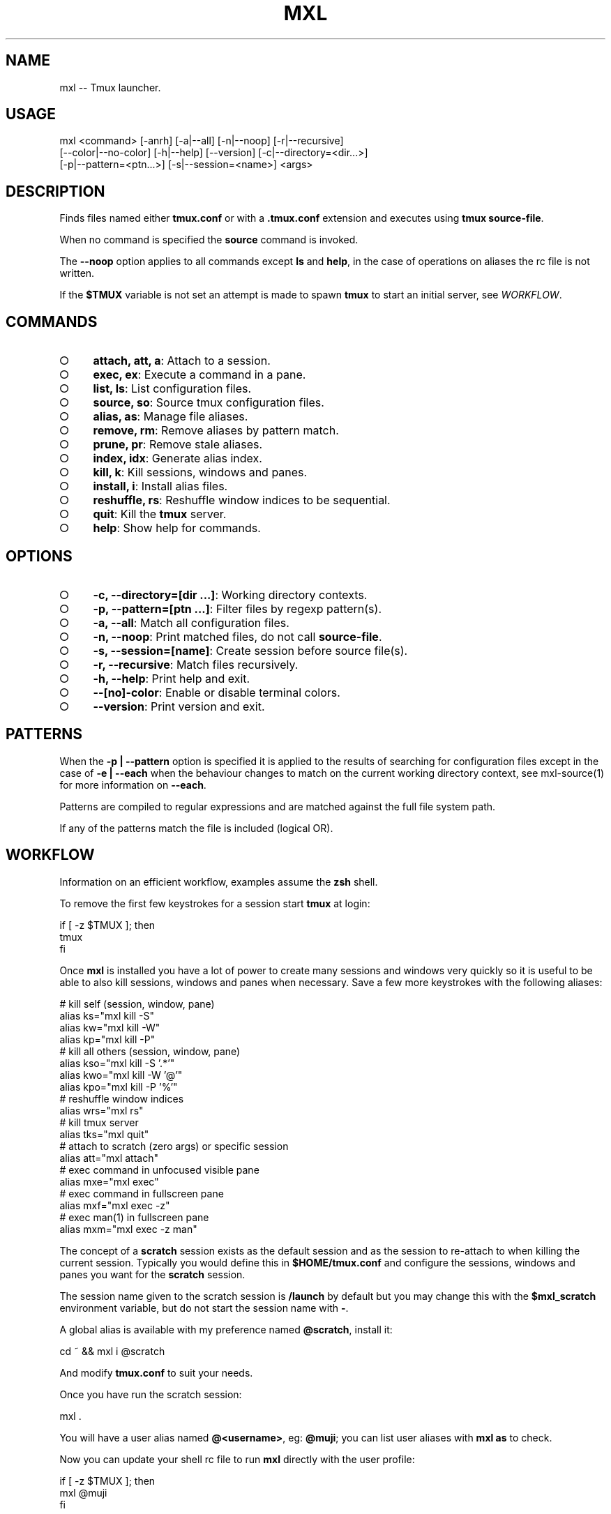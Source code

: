 .TH "MXL" "1" "July 2015" "mxl 0.6.4" "User Commands"
.SH "NAME"
mxl -- Tmux launcher.
.SH "USAGE"

.SP
mxl <command> [\-anrh] [\-a|\-\-all] [\-n|\-\-noop] [\-r|\-\-recursive]
.br
    [\-\-color|\-\-no\-color] [\-h|\-\-help] [\-\-version] [\-c|\-\-directory=<dir...>]
.br
    [\-p|\-\-pattern=<ptn...>] [\-s|\-\-session=<name>] <args>
.SH "DESCRIPTION"
.PP
Finds files named either \fBtmux.conf\fR or with a \fB.tmux.conf\fR extension and executes using \fBtmux source\-file\fR.
.PP
When no command is specified the \fBsource\fR command is invoked.
.PP
The \fB\-\-noop\fR option applies to all commands except \fBls\fR and \fBhelp\fR, in the case of operations on aliases the rc file is not written.
.PP
If the \fB$TMUX\fR variable is not set an attempt is made to spawn \fBtmux\fR to start an initial server, see \fIWORKFLOW\fR.
.SH "COMMANDS"
.BL
.IP "\[ci]" 4
\fBattach, att, a\fR: Attach to a session.
.IP "\[ci]" 4
\fBexec, ex\fR: Execute a command in a pane.
.IP "\[ci]" 4
\fBlist, ls\fR: List configuration files.
.IP "\[ci]" 4
\fBsource, so\fR: Source tmux configuration files.
.IP "\[ci]" 4
\fBalias, as\fR: Manage file aliases.
.IP "\[ci]" 4
\fBremove, rm\fR: Remove aliases by pattern match.
.IP "\[ci]" 4
\fBprune, pr\fR: Remove stale aliases.
.IP "\[ci]" 4
\fBindex, idx\fR: Generate alias index.
.IP "\[ci]" 4
\fBkill, k\fR: Kill sessions, windows and panes.
.IP "\[ci]" 4
\fBinstall, i\fR: Install alias files.
.IP "\[ci]" 4
\fBreshuffle, rs\fR: Reshuffle window indices to be sequential.
.IP "\[ci]" 4
\fBquit\fR: Kill the \fBtmux\fR server.
.IP "\[ci]" 4
\fBhelp\fR: Show help for commands.
.EL
.SH "OPTIONS"
.BL
.IP "\[ci]" 4
\fB\-c, \-\-directory=[dir ...]\fR: Working directory contexts.
.IP "\[ci]" 4
\fB\-p, \-\-pattern=[ptn ...]\fR: Filter files by regexp pattern(s).
.IP "\[ci]" 4
\fB\-a, \-\-all\fR: Match all configuration files.
.IP "\[ci]" 4
\fB\-n, \-\-noop\fR: Print matched files, do not call \fBsource\-file\fR.
.IP "\[ci]" 4
\fB\-s, \-\-session=[name]\fR: Create session before source file(s).
.IP "\[ci]" 4
\fB\-r, \-\-recursive\fR: Match files recursively.
.IP "\[ci]" 4
\fB\-h, \-\-help\fR: Print help and exit.
.IP "\[ci]" 4
\fB\-\-[no]\-color\fR: Enable or disable terminal colors.
.IP "\[ci]" 4
\fB\-\-version\fR: Print version and exit.
.EL
.SH "PATTERNS"
.PP
When the \fB\-p | \-\-pattern\fR option is specified it is applied to the results of searching for configuration files except in the case of \fB\-e | \-\-each\fR when the behaviour changes to match on the current working directory context, see mxl\-source(1) for more information on \fB\-\-each\fR.
.PP
Patterns are compiled to regular expressions and are matched against the full file system path.
.PP
If any of the patterns match the file is included (logical OR).
.SH "WORKFLOW"
.PP
Information on an efficient workflow, examples assume the \fBzsh\fR shell.
.PP
To remove the first few keystrokes for a session start \fBtmux\fR at login:

.SP
  if [ \-z $TMUX ]; then
.br
    tmux
.br
  fi
.PP
Once \fBmxl\fR is installed you have a lot of power to create many sessions and windows very quickly so it is useful to be able to also kill sessions, windows and panes when necessary. Save a few more keystrokes with the following aliases:

.SP
  # kill self (session, window, pane)
.br
  alias ks="mxl kill \-S"
.br
  alias kw="mxl kill \-W"
.br
  alias kp="mxl kill \-P"
.br
  # kill all others (session, window, pane)
.br
  alias kso="mxl kill \-S '.*'"
.br
  alias kwo="mxl kill \-W '@'"
.br
  alias kpo="mxl kill \-P '%'"
.br
  # reshuffle window indices
.br
  alias wrs="mxl rs"
.br
  # kill tmux server
.br
  alias tks="mxl quit"
.br
  # attach to scratch (zero args) or specific session
.br
  alias att="mxl attach"
.br
  # exec command in unfocused visible pane
.br
  alias mxe="mxl exec"
.br
  # exec command in fullscreen pane
.br
  alias mxf="mxl exec \-z"
.br
  # exec man(1) in fullscreen pane
.br
  alias mxm="mxl exec \-z man"
.PP
The concept of a \fBscratch\fR session exists as the default session and as the session to re\-attach to when killing the current session. Typically you would define this in \fB$HOME/tmux.conf\fR and configure the sessions, windows and panes you want for the \fBscratch\fR session.
.PP
The session name given to the scratch session is \fB/launch\fR by default but you may change this with the \fB$mxl_scratch\fR environment variable, but do not start the session name with \fB\-\fR.
.PP
A global alias is available with my preference named \fB@scratch\fR, install it:

  cd ~ && mxl i @scratch
.PP
And modify \fBtmux.conf\fR to suit your needs.
.PP
Once you have run the scratch session:

  mxl .
.PP
You will have a user alias named \fB@<username>\fR, eg: \fB@muji\fR; you can list user aliases with \fBmxl as\fR to check.
.PP
Now you can update your shell rc file to run \fBmxl\fR directly with the user profile:

.SP
  if [ \-z $TMUX ]; then
.br
    mxl @muji
.br
  fi
.PP
When \fB$TMUX\fR is not set \fBmxl\fR will attempt to spawn it to start a server, so the above command will spawn \fBtmux\fR, wait a while for the server to start and then execute the arguments.
.PP
Specify more aliases to source other files at login:

.SP
  if [ \-z $TMUX ]; then
.br
    mxl @binding @muji
.br
  fi
.PP
Note it is important to test that \fB$TMUX\fR is \fInot\fR set to prevent nested session attempts when splitting windows and panes.
.PP
When modifying the shell login rc file it is best to kill the server (\fB:kill\-server\fR) and terminal emulator and start fresh.
.SH "PREAMBLE"
.PP
Templates that operate on sessions or windows will include a preamble that tries to ensure the session or window starts with a clean execution. To do so it uses the \fBmxl_key\fR and \fBmxl_session\fR variables, you can hard code values here if you prefer but this helps to allow the file to be shared across projects easily.
.PP
Install the \fB@blank\fR template to create a file with just the preamble.
.SH "BINDING"
.PP
The \fB@binding\fR template is designed to be available as a map of key bindings useful to the default scratch session; attach to scratch, check email, pause music etc. Install and modify to match your requirements.
.SH "COMPLETION"
.PP
The zsh completion file \fB_mxl.zsh\fR is available in \fBcompletion\fR, copy the file to a directory in \fBfpath\fR or modify \fBfpath\fR.
.SH "ENVIRONMENT"
.PP
The variables declared in the \fBenv\fR section of rc file(s) are always exposed as global environment variables.
.PP
When a call to \fB:source\-file\fR is made additional file context environment variables are set, these variables are unset after each call, see mxl\-source(1) for information on context environment variables.
.PP
Exposed variables are always prefixed with \fBmxl_\fR, eg: \fBmxl_scratch\fR represents the name of the scratch session.
.PP
Global variables may be configured in the user rc file, for example:

.SP
  {
.br
    "env": {
.br
      "scratch": "/launch",
.br
      "mail": "mail",
.br
      "music": "music",
.br
      "irc": "irc"
.br
    }
.br
  }
.PP
Modify the session names to suit your needs, or override them with environment variables:

  export mxl_scratch=/scratch
.PP
The \fBmxl_editor\fR environment variable is used if already set otherwise \fBEDITOR\fR, if the \fBenv\fR section contains an \fBeditor\fR field it overrides the \fBmxl_editor\fR variable.
.PP
Use the \fBmxl_tpl\fR variable to set the base path that should be used for files that source other files, by default this is configured to be the installation template directory (\fBconf/tpl\fR) and is used to ensure that files may source other files correctly when templates are installed as a symbolic link.
.SH "BUGS"
.PP
Report bugs to https://github.com/freeformsystems/mxl/issues.
.SH "SEE ALSO"
.PP
tmux(1), mxl\-alias(1), mxl\-attach(1), mxl\-exec(1), mxl\-index(1), mxl\-install(1), mxl\-kill(1), mxl\-list(1), mxl\-prune(1), mxl\-quit(1), mxl\-remove(1), mxl\-reshuffle(1), mxl\-source(1)
